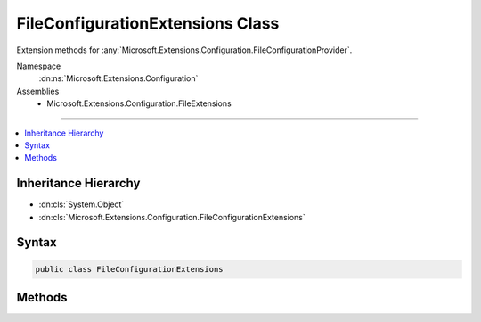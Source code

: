 

FileConfigurationExtensions Class
=================================






Extension methods for :any:`Microsoft.Extensions.Configuration.FileConfigurationProvider`\.


Namespace
    :dn:ns:`Microsoft.Extensions.Configuration`
Assemblies
    * Microsoft.Extensions.Configuration.FileExtensions

----

.. contents::
   :local:



Inheritance Hierarchy
---------------------


* :dn:cls:`System.Object`
* :dn:cls:`Microsoft.Extensions.Configuration.FileConfigurationExtensions`








Syntax
------

.. code-block:: csharp

    public class FileConfigurationExtensions








.. dn:class:: Microsoft.Extensions.Configuration.FileConfigurationExtensions
    :hidden:

.. dn:class:: Microsoft.Extensions.Configuration.FileConfigurationExtensions

Methods
-------

.. dn:class:: Microsoft.Extensions.Configuration.FileConfigurationExtensions
    :noindex:
    :hidden:

    
    .. dn:method:: Microsoft.Extensions.Configuration.FileConfigurationExtensions.GetFileProvider(Microsoft.Extensions.Configuration.IConfigurationBuilder)
    
        
    
        
        Gets the default :any:`Microsoft.Extensions.FileProviders.IFileProvider` to be used for file-based providers.
    
        
    
        
        :param builder: The :any:`Microsoft.Extensions.Configuration.IConfigurationBuilder`\.
        
        :type builder: Microsoft.Extensions.Configuration.IConfigurationBuilder
        :rtype: Microsoft.Extensions.FileProviders.IFileProvider
        :return: The :any:`Microsoft.Extensions.Configuration.IConfigurationBuilder`\.
    
        
        .. code-block:: csharp
    
            public static IFileProvider GetFileProvider(this IConfigurationBuilder builder)
    
    .. dn:method:: Microsoft.Extensions.Configuration.FileConfigurationExtensions.SetBasePath(Microsoft.Extensions.Configuration.IConfigurationBuilder, System.String)
    
        
    
        
        Sets the FileProvider for file-based providers to a PhysicalFileProvider with the base path.
    
        
    
        
        :param builder: The :any:`Microsoft.Extensions.Configuration.IConfigurationBuilder` to add to.
        
        :type builder: Microsoft.Extensions.Configuration.IConfigurationBuilder
    
        
        :param basePath: The absolute path of file-based providers.
        
        :type basePath: System.String
        :rtype: Microsoft.Extensions.Configuration.IConfigurationBuilder
        :return: The :any:`Microsoft.Extensions.Configuration.IConfigurationBuilder`\.
    
        
        .. code-block:: csharp
    
            public static IConfigurationBuilder SetBasePath(this IConfigurationBuilder builder, string basePath)
    
    .. dn:method:: Microsoft.Extensions.Configuration.FileConfigurationExtensions.SetFileProvider(Microsoft.Extensions.Configuration.IConfigurationBuilder, Microsoft.Extensions.FileProviders.IFileProvider)
    
        
    
        
        Sets the default :any:`Microsoft.Extensions.FileProviders.IFileProvider` to be used for file-based providers.
    
        
    
        
        :param builder: The :any:`Microsoft.Extensions.Configuration.IConfigurationBuilder` to add to.
        
        :type builder: Microsoft.Extensions.Configuration.IConfigurationBuilder
    
        
        :param fileProvider: The default file provider instance.
        
        :type fileProvider: Microsoft.Extensions.FileProviders.IFileProvider
        :rtype: Microsoft.Extensions.Configuration.IConfigurationBuilder
        :return: The :any:`Microsoft.Extensions.Configuration.IConfigurationBuilder`\.
    
        
        .. code-block:: csharp
    
            public static IConfigurationBuilder SetFileProvider(this IConfigurationBuilder builder, IFileProvider fileProvider)
    

